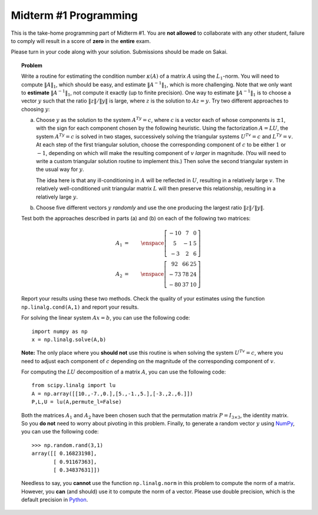 Midterm #1 Programming
======================

This is the take-home programming part of Midterm #1. You are **not allowed** to
collaborate with any other student, failure to comply will result in a score of
**zero** in the **entire** exam.

Please turn in your code along with your solution. Submissions should be made on Sakai.

.. topic:: Problem

    Write a routine for estimating the condition number :math:`\kappa(A)` of a
    matrix :math:`A` using the :math:`L_1`-norm. You will need to compute
    :math:`\lVert A\rVert_1`, which should be easy, and estimate :math:`\lVert
    A^{-1}\rVert_1`, which is more challenging. Note that we only want to
    **estimate** :math:`\lVert A^{-1}\rVert_1`, not compute it exactly (up to finite precision). One way
    to estimate :math:`\lVert A^{-1}\rVert_1` is to choose a vector :math:`y`
    such that the ratio :math:`\lVert z\rVert/\lVert y\rVert` is large, where
    :math:`z` is the solution to :math:`Az=y`. Try two different approaches to
    choosing :math:`y`:

    a.  Choose :math:`y` as the solution to the system :math:`A^Ty = c`, where
        :math:`c` is a vector each of whose components is :math:`\pm 1`, with the
        sign for each component chosen by the following heuristic. Using the
        factorization :math:`A = LU`, the system :math:`A^Ty=c` is solved in two
        stages, successively solving the triangular systems :math:`U^Tv = c` and
        :math:`L^Ty = v`. At each step of the first triangular solution, choose the
        corresponding component of :math:`c` to be either :math:`1` or :math:`-1`,
        depending on which will make the resulting component of :math:`v` *larger*
        in magnitude. (You will need to write a custom triangular solution routine
        to implement this.) Then solve the second triangular system in the usual way
        for :math:`y`.

        The idea here is that any ill-conditioning in :math:`A` will be
        reflected in :math:`U`, resulting in a relatively large :math:`v`. The
        relatively well-conditioned unit triangular matrix :math:`L` will then
        preserve this relationship, resulting in a relatively large :math:`y`.

    b.  Choose five different vectors :math:`y` *randomly* and use the one
        producing the largest ratio :math:`\lVert z\rVert/\lVert y\rVert`.

    Test both the approaches described in parts (a) and (b) on each of the
    following two matrices:

    .. math::

            A_1 &=& \enspace \left[\begin{array}{ccc} -10 & 7 & 0 \\ 5 & -1 & 5 \\ -3 & 2 & 6 \end{array}\right] \\
            A_2 &=& \enspace \left[\begin{array}{ccc} 92 & 66 & 25 \\ -73 & 78 & 24 \\ -80 & 37 & 10 \end{array}\right]

    Report your results using these two methods. Check the quality of your
    estimates using the function ``np.linalg.cond(A,1)`` and report your results.

    For solving the linear system :math:`Ax = b`, you can use the
    following code: ::

        import numpy as np
        x = np.linalg.solve(A,b)

    **Note:** The only place where you **should not** use this routine is when solving
    the system :math:`U^Tv = c`, where you need to adjust each component of :math:`c`
    depending on the magnitude of the corresponding component of :math:`v`.

    For computing the :math:`LU` decomposition of a matrix :math:`A`, you can
    use the following code: ::

        from scipy.linalg import lu
        A = np.array([[10.,-7.,0.],[5.,-1.,5.],[-3.,2.,6.]])
        P,L,U = lu(A,permute_l=False)

    Both the matrices :math:`A_1` and :math:`A_2` have been chosen such that the
    permutation matrix :math:`P = I_{3\times 3}`, the identity matrix. So you **do not** need to worry
    about pivoting in this problem. Finally, to generate a random vector :math:`y` using `NumPy <http://www.numpy.org/>`_,
    you can use the following code: ::

        >>> np.random.rand(3,1)
        array([[ 0.16823198],
               [ 0.91167363],
               [ 0.34837631]])

    Needless to say, you **cannot** use the function ``np.linalg.norm`` in this problem to compute the norm of a matrix. However,
    you **can** (and should) use it to compute the norm of a vector. Please use double precision,
    which is the default precision in `Python <https://www.python.org/>`_.
